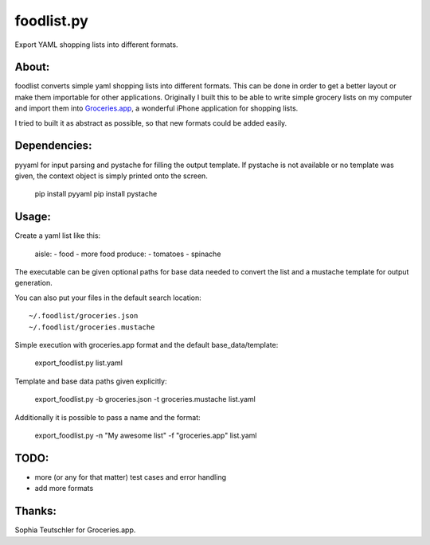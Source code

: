 foodlist.py
============

Export YAML shopping lists into different formats.

About:
-------

foodlist converts simple yaml shopping lists into different formats. This can
be done in order to get a better layout or make them importable for other
applications. Originally I built this to be able to write simple grocery lists
on my computer and import them into
Groceries.app_, a wonderful iPhone application for shopping lists.

I tried to built it as abstract as possible, so that new formats could be added
easily.

Dependencies:
--------------
pyyaml for input parsing and pystache for filling the output template. If
pystache is not available or no template was given, the context object is
simply printed onto the screen.

    pip install pyyaml
    pip install pystache

Usage:
-------
Create a yaml list like this:

    aisle:
    - food
    - more food
    produce:
    - tomatoes
    - spinache

The executable can be given optional paths for base data needed to convert the
list and a mustache template for output generation.

You can also put your files in the default search location:

::

    ~/.foodlist/groceries.json
    ~/.foodlist/groceries.mustache

Simple execution with groceries.app format and the default
base_data/template:

    export_foodlist.py list.yaml

Template and base data paths given explicitly:

    export_foodlist.py -b groceries.json -t groceries.mustache list.yaml

Additionally it is possible to pass a name and the format:

    export_foodlist.py -n "My awesome list" -f "groceries.app" list.yaml

TODO:
------
* more (or any for that matter) test cases and error handling
* add more formats

Thanks:
-------
Sophia Teutschler for Groceries.app.

.. _Groceries.app: http://www.sophiestication.com/groceries/
